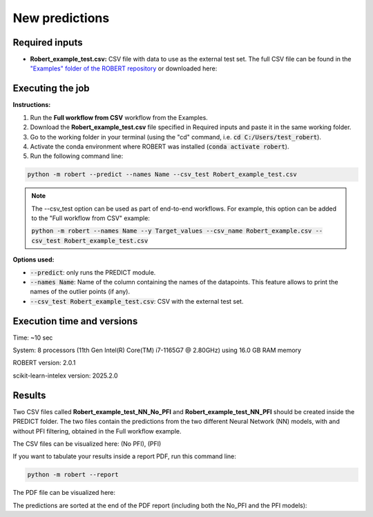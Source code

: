 New predictions
===============

Required inputs
+++++++++++++++

.. |csv_FW_test| image:: ../images/csv_icon.jpg
   :target: ../../_static/Robert_example_test.csv
   :width: 30

* **Robert_example_test.csv:** CSV file with data to use as the external test set. The full CSV file can be 
  found in the `"Examples" folder of the ROBERT repository <https://github.com/jvalegre/robert/tree/master/Examples/CSV_workflow>`__ 
  or downloaded here: |csv_FW_test|

.. csv-table:: 
   :file: CSV/Robert_example_test.csv
   :header-rows: 1

Executing the job
+++++++++++++++++

**Instructions:**

1. Run the **Full workflow from CSV** workflow from the Examples.
2. Download the **Robert_example_test.csv** file specified in Required inputs and paste it in the same working folder.
3. Go to the working folder in your terminal (using the "cd" command, i.e. :code:`cd C:/Users/test_robert`).
4. Activate the conda environment where ROBERT was installed (:code:`conda activate robert`).
5. Run the following command line:

.. code:: shell

    python -m robert --predict --names Name --csv_test Robert_example_test.csv

.. note:: 

   The --csv_test option can be used as part of end-to-end workflows. For example, this option can be added
   to the "Full workflow from CSV" example:
   
   :code:`python -m robert --names Name --y Target_values --csv_name Robert_example.csv --csv_test Robert_example_test.csv`

**Options used:**

* :code:`--predict`: only runs the PREDICT module.  

* :code:`--names Name`: Name of the column containing the names of the datapoints. This feature allows to print the names of the outlier points (if any).  

* :code:`--csv_test Robert_example_test.csv`: CSV with the external test set.  

Execution time and versions
+++++++++++++++++++++++++++

Time: ~10 sec

System: 8 processors (11th Gen Intel(R) Core(TM) i7-1165G7 @ 2.80GHz) using 16.0 GB RAM memory

ROBERT version: 2.0.1

scikit-learn-intelex version: 2025.2.0

Results
+++++++

.. |csv_no_pfi| image:: ../images/csv_icon.jpg
   :target: ../../_static/Robert_example_test_NN_No_PFI.csv
   :width: 30

.. |csv_pfi| image:: ../images/csv_icon.jpg
   :target: ../../_static/Robert_example_test_NN_PFI.csv
   :width: 30

Two CSV files called **Robert_example_test_NN_No_PFI** and **Robert_example_test_NN_PFI** should be created inside the PREDICT folder. The two files 
contain the predictions from the two different Neural Network (NN) models, with and without PFI filtering,
obtained in the Full workflow example.

The CSV files can be visualized here: |csv_no_pfi| (No PFI), |csv_pfi| (PFI)

If you want to tabulate your results inside a report PDF, run this command line:

.. code:: shell

    python -m robert --report

.. |pdf_report_test| image:: ../images/pdf_icon.jpg
   :target: ../../_static/predictions_report.pdf
   :width: 30

The PDF file can be visualized here: |pdf_report_test|

The predictions are sorted at the end of the PDF report (including both the No_PFI and the PFI models):

.. |predictions_fig| image:: ../images/FW_test/Predictions.jpg
   :width: 600

.. centered:: |predictions_fig|

